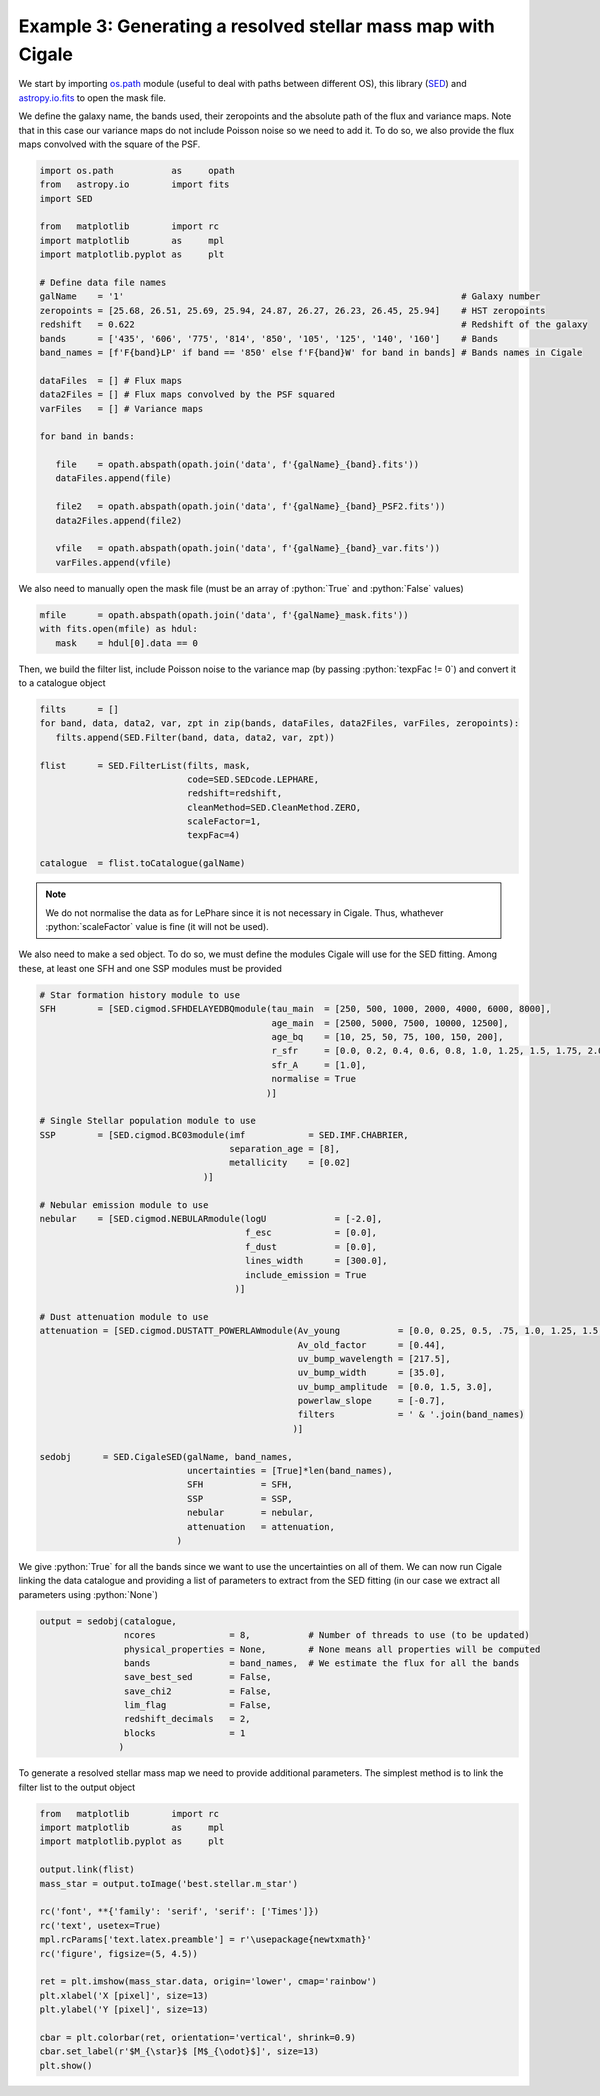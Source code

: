 Example 3: Generating a resolved stellar mass map with Cigale
=============================================================

.. _os.path: https://docs.python.org/fr/3/library/os.path.html
.. _SED: https://github.com/WilfriedMercier/SED
.. _astropy.io.fits: https://docs.astropy.org/en/stable/io/fits/index.html

We start by importing `os.path`_ module (useful to deal with paths between different OS), this library (`SED`_) and `astropy.io.fits`_ to open the mask file.

We define the galaxy name, the bands used, their zeropoints and the absolute path of the flux and variance maps. Note that in this case our variance maps do not include Poisson noise so we need to add it. To do so, we also provide the flux maps convolved with the square of the PSF.

.. code-block:: python
    
    import os.path           as     opath
    from   astropy.io        import fits
    import SED
    
    from   matplotlib        import rc
    import matplotlib        as     mpl
    import matplotlib.pyplot as     plt
    
    # Define data file names
    galName    = '1'                                                                # Galaxy number
    zeropoints = [25.68, 26.51, 25.69, 25.94, 24.87, 26.27, 26.23, 26.45, 25.94]    # HST zeropoints
    redshift   = 0.622                                                              # Redshift of the galaxy
    bands      = ['435', '606', '775', '814', '850', '105', '125', '140', '160']    # Bands
    band_names = [f'F{band}LP' if band == '850' else f'F{band}W' for band in bands] # Bands names in Cigale
    
    dataFiles  = [] # Flux maps
    data2Files = [] # Flux maps convolved by the PSF squared
    varFiles   = [] # Variance maps
    
    for band in bands:
    
       file    = opath.abspath(opath.join('data', f'{galName}_{band}.fits'))
       dataFiles.append(file)
    
       file2   = opath.abspath(opath.join('data', f'{galName}_{band}_PSF2.fits'))
       data2Files.append(file2)
    
       vfile   = opath.abspath(opath.join('data', f'{galName}_{band}_var.fits'))
       varFiles.append(vfile)

We also need to manually open the mask file (must be an array of :python:`True` and :python:`False` values)

.. code-block:: python
    
    mfile      = opath.abspath(opath.join('data', f'{galName}_mask.fits'))
    with fits.open(mfile) as hdul:
       mask    = hdul[0].data == 0

Then, we build the filter list, include Poisson noise to the variance map (by passing :python:`texpFac != 0`) and convert it to a catalogue object

.. code-block:: python
     
    filts      = []
    for band, data, data2, var, zpt in zip(bands, dataFiles, data2Files, varFiles, zeropoints):
       filts.append(SED.Filter(band, data, data2, var, zpt))
    
    flist      = SED.FilterList(filts, mask, 
                                code=SED.SEDcode.LEPHARE, 
                                redshift=redshift,
                                cleanMethod=SED.CleanMethod.ZERO, 
                                scaleFactor=1, 
                                texpFac=4)

    catalogue  = flist.toCatalogue(galName)

.. note::

    We do not normalise the data as for LePhare since it is not necessary in Cigale. Thus, whathever :python:`scaleFactor` value is fine (it will not be used).

We also need to make a sed object. To do so, we must define the modules Cigale will use for the SED fitting. Among these, at least one SFH and one SSP modules must be provided

.. code-block:: python
    
    # Star formation history module to use
    SFH        = [SED.cigmod.SFHDELAYEDBQmodule(tau_main  = [250, 500, 1000, 2000, 4000, 6000, 8000],
                                                age_main  = [2500, 5000, 7500, 10000, 12500],
                                                age_bq    = [10, 25, 50, 75, 100, 150, 200],
                                                r_sfr     = [0.0, 0.2, 0.4, 0.6, 0.8, 1.0, 1.25, 1.5, 1.75, 2.0, 5.0, 10.0],
                                                sfr_A     = [1.0],
                                                normalise = True
                                               )]

    # Single Stellar population module to use
    SSP        = [SED.cigmod.BC03module(imf            = SED.IMF.CHABRIER,
                                        separation_age = [8],
                                        metallicity    = [0.02]
                                   )] 

    # Nebular emission module to use
    nebular    = [SED.cigmod.NEBULARmodule(logU             = [-2.0],
                                           f_esc            = [0.0],
                                           f_dust           = [0.0],
                                           lines_width      = [300.0],
                                           include_emission = True
                                         )]

    # Dust attenuation module to use
    attenuation = [SED.cigmod.DUSTATT_POWERLAWmodule(Av_young           = [0.0, 0.25, 0.5, .75, 1.0, 1.25, 1.5, 1.75, 2.0, 2.25, 2.5, 2.75, 3.0],
                                                     Av_old_factor      = [0.44],
                                                     uv_bump_wavelength = [217.5],
                                                     uv_bump_width      = [35.0],
                                                     uv_bump_amplitude  = [0.0, 1.5, 3.0],
                                                     powerlaw_slope     = [-0.7],
                                                     filters            = ' & '.join(band_names)
                                                    )]
                                                    
    sedobj      = SED.CigaleSED(galName, band_names,
                                uncertainties = [True]*len(band_names),
                                SFH           = SFH,
                                SSP           = SSP,
                                nebular       = nebular,
                                attenuation   = attenuation,
                              )

We give :python:`True` for all the bands since we want to use the uncertainties on all of them. We can now run Cigale linking the data catalogue and providing a list of parameters to extract from the SED fitting (in our case we extract all parameters using :python:`None`)

.. code-block:: python
    
    output = sedobj(catalogue,
                    ncores              = 8,           # Number of threads to use (to be updated)
                    physical_properties = None,        # None means all properties will be computed
                    bands               = band_names,  # We estimate the flux for all the bands
                    save_best_sed       = False,
                    save_chi2           = False,
                    lim_flag            = False,
                    redshift_decimals   = 2,
                    blocks              = 1
                   )

To generate a resolved stellar mass map we need to provide additional parameters. The simplest method is to link the filter list to the output object

.. code:: python
    
    from   matplotlib        import rc
    import matplotlib        as     mpl
    import matplotlib.pyplot as     plt
    
    output.link(flist)
    mass_star = output.toImage('best.stellar.m_star')
    
    rc('font', **{'family': 'serif', 'serif': ['Times']})
    rc('text', usetex=True)
    mpl.rcParams['text.latex.preamble'] = r'\usepackage{newtxmath}'
    rc('figure', figsize=(5, 4.5))
    
    ret = plt.imshow(mass_star.data, origin='lower', cmap='rainbow')
    plt.xlabel('X [pixel]', size=13)
    plt.ylabel('Y [pixel]', size=13)
    
    cbar = plt.colorbar(ret, orientation='vertical', shrink=0.9)
    cbar.set_label(r'$M_{\star}$ [M$_{\odot}$]', size=13)
    plt.show()

.. plot::
    
    import os.path           as     opath
    from   astropy.io        import fits
    import SED
    
    from   matplotlib        import rc
    import matplotlib        as     mpl
    import matplotlib.pyplot as     plt
    
    # Define data file names
    galName    = '1'                                                             # Galaxy number
    zeropoints = [25.68, 26.51, 25.69, 25.94, 24.87, 26.27, 26.23, 26.45, 25.94] # HST zeropoints
    redshift   = 0.622                                                           # Redshift of the galaxy
    bands      = ['435', '606', '775', '814', '850', '105', '125', '140', '160'] # Bands
    band_names = [f'F{band}LP' if band == '850' else f'F{band}W' for band in bands] # Bands names in Cigale
    
    dataFiles  = [] # Flux maps
    data2Files = [] # Flux maps convolved by the PSF squared
    varFiles   = [] # Variance maps
    
    for band in bands:
    
       file    = opath.abspath(opath.join('..', '..', 'example', 'data', f'{galName}_{band}.fits'))
       dataFiles.append(file)
    
       file2   = opath.abspath(opath.join('..', '..', 'example', 'data', f'{galName}_{band}_PSF2.fits'))
       data2Files.append(file2)
    
       vfile   = opath.abspath(opath.join('..', '..', 'example', 'data', f'{galName}_{band}_var.fits'))
       varFiles.append(vfile)
    
    # Get mask file
    mfile      = opath.abspath(opath.join('..', '..', 'example', 'data', f'{galName}_mask.fits'))
    with fits.open(mfile) as hdul:
       mask    = hdul[0].data == 0
    
    filts      = []
    for band, data, data2, var, zpt in zip(bands, dataFiles, data2Files, varFiles, zeropoints):
       filts.append(SED.Filter(band, data, data2, var, zpt))
    
    flist      = SED.FilterList(filts, mask, 
                                code=SED.SEDcode.LEPHARE, 
                                redshift=redshift, 
                                cleanMethod=SED.CleanMethod.ZERO,
                                scaleFactor=1, 
                                texpFac=4
                               )
    
    output = SED.CigaleOutput(opath.join('..', '..', 'example', galName, 'out', 'results.fits'))
    output.link(flist)
    mass_star  = output.toImage('best.stellar.m_star')
    
    rc('font', **{'family': 'serif', 'serif': ['Times']})
    rc('text', usetex=True)
    mpl.rcParams['text.latex.preamble'] = r'\usepackage{newtxmath}'
    rc('figure', figsize=(5, 4.5))
    
    ret = plt.imshow(mass_star.data, origin='lower', cmap='rainbow')
    plt.xlabel('X [pixel]', size=13)
    plt.ylabel('Y [pixel]', size=13)
    
    cbar = plt.colorbar(ret, orientation='vertical', shrink=0.9)
    cbar.set_label(r'$M_{\star}$ [M$_{\odot}$]', size=13)
    plt.show()